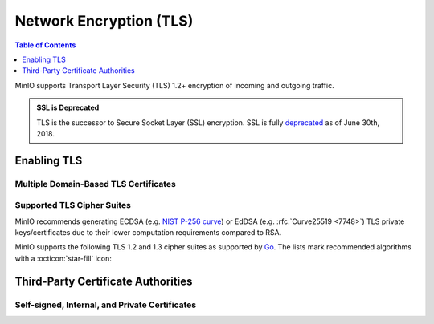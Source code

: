 .. _minio-tls:

========================
Network Encryption (TLS)
========================

.. default-domain:: minio

.. contents:: Table of Contents
   :local:
   :depth: 1

MinIO supports Transport Layer Security (TLS) 1.2+ encryption of incoming and outgoing traffic. 

.. admonition:: SSL is Deprecated
   :class: note

   TLS is the successor to Secure Socket Layer (SSL) encryption.
   SSL is fully `deprecated <https://tools.ietf.org/html/rfc7568>`__ as of June 30th, 2018.

.. _minio-tls-user-generated:

Enabling TLS
------------

.. cond:: not k8s

   The sections below describe how to enable TLS for MinIO.
   You may use TLS certificates from a well-known Certificate Authority, an internal or private CA, or self-signed certs.

   Before beginning, note these important points:

   - Configure TLS on each node.
   - Ensure certs are readable by the user who runs the MinIO Server process.
   - Update :envvar:`MINIO_VOLUMES` and any needed services or apps to use an ``HTTPS`` URL.

.. cond:: k8s

   For Kubernetes clusters with a valid :ref:`TLS Cluster Signing Certificate <minio-k8s-deploy-operator-tls>`,
   the MinIO Kubernetes Operator can automatically generate TLS certificates while :ref:`deploying <minio-k8s-deploy-minio-tenant-security>` or :ref:`modifying <minio-k8s-modify-minio-tenant-security>` a MinIO Tenant. 
   The TLS certificate generation process is as follows:

   - The Operator generates a Certificate Signing Request (CSR) associated to the Tenant.
     The :abbr:`CSR (Certificate Signing Request)` includes the appropriate DNS Subject Alternate Names (SANs) for the Tenant services and pods.

     The Operator then waits for :abbr:`CSR (Certificate Signing Request)` approval

   - The :abbr:`CSR (Certificate Signing Request)` waits pending approval.
     The Kubernetes TLS API can automatically approve the :abbr:`CSR (Certificate Signing Request)` if properly configured.
     Otherwise, a cluster administrator must manually approve the :abbr:`CSR (Certificate Signing Request)` before Kubernetes can generate the necessary certificates.

   - The Operator applies the generated TLS Certificates to each MinIO Pod in the Tenant.

   The Kubernetes TLS API uses the Kubernetes cluster Certificate Authority (CA) signature algorithm when generating new TLS certificates.
   See :ref:`minio-TLS-supported-cipher-suites` for a complete list of MinIO's supported TLS Cipher Suites and recommended signature algorithms.

   By default, Kubernetes places a certificate bundle on each pod at ``/var/run/secrets/kubernetes.io/serviceaccount/ca.crt``.
   This CA bundle should include the cluster or root CA used to sign the MinIO Tenant TLS certificates.
   Other applications deployed within the Kubernetes cluster can trust this cluster certificate to connect to a MinIO Tenant using the :kube-docs:`MinIO service DNS name <concepts/services-networking/dns-pod-service/>` (e.g. ``https://minio.minio-tenant-1.svc.cluster-domain.example:443``).

   .. admonition:: Subject Alternative Name Certificates
      :class: note

      If you have a custom Subject Alternative Name (SAN) certificate that is *not* also a wildcard cert, the TLS certificate SAN **must** apply to the hostname for its parent node.
      Without a wildcard, the SAN must match exactly to be able to connect to the tenant.


.. cond:: linux

   By default, the MinIO server looks for the TLS keys and certificates for each node in the following directory:

   .. code-block:: shell

      ${HOME}/.minio/certs

   Where ``${HOME}`` is the home directory of the user running the MinIO Server process.
   You may need to create the ``${HOME}/.minio/certs`` directory if it does not exist.

   For deployments using :mc-cmd:`minio server --certs-dir` to set a custom TLS directory, use that directory instead of the default.
   Also, if the user running the process does not have a home directory, you **must** specify a directory with ``--certs-dir``.

   Place the TLS certificates for the default domain (e.g. ``minio.example.net``) in the ``/certs`` directory, with the private key as ``private.key`` and public certificate as ``public.crt``.

   For example:

   .. code-block:: shell

      ${HOME}/.minio/certs
        private.key
        public.crt

   You can use the MinIO :minio-git:`certgen <certgen>` to mint self-signed certificates for evaluating MinIO with TLS enabled.
   For example, the following command generates a self-signed certificate with a set of IP and DNS Subject Alternate Names (SANs) associated to the MinIO Server hosts:

   .. code-block:: shell

      certgen -host "localhost,minio-*.example.net"

   Place the generated ``public.crt`` and ``private.key`` into the ``/.minio/certs`` directory to enable TLS for the MinIO deployment.
   Applications can use the ``public.crt`` as a trusted Certificate Authority to allow connections to the MinIO deployment without disabling certificate validation.

   If you are reconfiguring an existing deployment that did not previously have TLS enabled, update :envvar:`MINIO_VOLUMES` to specify ``https`` instead of ``http``.
   You may also need to update URLs used by applications or clients.


.. cond:: container

   Start the MinIO container with the :mc-cmd:`minio/minio:latest server --certs-dir <minio server --certs-dir>` parameter and specify the path to a directory in which MinIO searches for certificates.
   You must mount a local host volume to that path when starting the container to ensure the MinIO Server can access the necessary certificates.

   Place the TLS certificates for the default domain (e.g. ``minio.example.net``) in the specified directory, with the private key as ``private.key`` and public certificate as ``public.crt``.
   For example:

   .. code-block:: shell

      /opts/certs
        private.key
        public.crt

   You can use the MinIO :minio-git:`certgen <certgen>` to mint self-signed certificates for evaluating MinIO with TLS enabled.
   For example, the following command generates a self-signed certificate with a set of IP and DNS SANs associated to the MinIO Server hosts:

   .. code-block:: shell

      certgen -host "localhost,minio-*.example.net"

   You may need to start the container and set a ``--hostname`` that matches the TLS certificate DNS SAN.

   Move the certificates to the local host machine path that the container mounts to its ``--certs-dir`` path.
   When the MinIO container starts, the server searches the specified location for certificates and uses them to enable TLS.
   Applications can use the ``public.crt`` as a trusted Certificate Authority to allow connections to the MinIO deployment without disabling certificate validation.

   If you are reconfiguring an existing deployment that did not previously have TLS enabled, update :envvar:`MINIO_VOLUMES` to specify ``https`` instead of ``http``.
   You may also need to update URLs used by applications or clients.


.. cond:: macos

   The MinIO server searches the following directory for TLS keys and certificates:

   .. code-block:: shell

      ${HOME}/.minio/certs

   For deployments started with a custom TLS directory :mc-cmd:`minio server --certs-dir`, use that directory instead of the defaults.

   Place the TLS certificates for the default domain (e.g. ``minio.example.net``) in the ``/certs`` directory, with the private key as ``private.key`` and public certificate as ``public.crt``.

   For example:

   .. code-block:: shell

      ${HOME}/.minio/certs
        private.key
        public.crt

   Where ``${HOME}`` is the home directory of the user running the MinIO Server process.
   You may need to create the ``${HOME}/.minio/certs`` directory if it does not exist.

   You can use the MinIO :minio-git:`certgen <certgen>` to mint self-signed certificates for evaluating MinIO with TLS enabled.
   For example, the following command generates a self-signed certificate with a set of IP and DNS SANs associated to the MinIO Server hosts:

   .. code-block:: shell

      certgen -host "localhost,minio-*.example.net"

   Place the generated ``public.crt`` and ``private.key`` into the ``/.minio/certs`` directory to enable TLS for the MinIO deployment.
   Applications can use the ``public.crt`` as a trusted Certificate Authority to allow connections to the MinIO deployment without disabling certificate validation.

   If you are reconfiguring an existing deployment that did not previously have TLS enabled, update :envvar:`MINIO_VOLUMES` to specify ``https`` instead of ``http``.
   You may also need to update URLs used by applications or clients.


.. cond:: windows

   The MinIO server searches the following directory for TLS keys and certificates:

   .. code-block:: shell

      %%USERPROFILE%%\.minio\certs

   For deployments started with a custom TLS directory :mc-cmd:`minio server --certs-dir`, use that directory instead of the defaults.

   Place the TLS certificates for the default domain (e.g. ``minio.example.net``) in the ``/certs`` directory, with the private key as ``private.key`` and public certificate as ``public.crt``.

   For example:

   .. code-block:: shell

      %%USERPROFILE%%\.minio\certs
        private.key
        public.crt

   Where ``%%USERPROFILE%%`` is the location of the `User Profile folder <https://docs.microsoft.com/en-us/windows/deployment/usmt/usmt-recognized-environment-variables>`__ of the user running the MinIO Server process.

   You can use the MinIO :minio-git:`certgen <certgen>` to mint self-signed certificates for evaluating MinIO with TLS enabled.
   For example, the following command generates a self-signed certificate with a set of IP and DNS SANs associated to the MinIO Server hosts:

   .. code-block:: shell

      certgen.exe -host "localhost,minio-*.example.net"

   Place the generated ``public.crt`` and ``private.key`` into the ``\.minio\certs`` directory to enable TLS for the MinIO deployment.
   Applications can use the ``public.crt`` as a trusted Certificate Authority to allow connections to the MinIO deployment without disabling certificate validation.

   If you are reconfiguring an existing deployment that did not previously have TLS enabled, update :envvar:`MINIO_VOLUMES` to specify ``https`` instead of ``http``.
   You may also need to update URLs used by applications or clients.


.. cond:: k8s

   Supported Secret Types
   ~~~~~~~~~~~~~~~~~~~~~~

   MinIO supports three types of :kube-docs:`secrets in Kubernetes <concepts/configuration/secret/#secret-types>`.

   #. **Opaque**, with ``private.key`` and ``public.crt`` files.
   #. **tls**, using ``tls.key`` and ``tls.crt`` files.
   #. `cert-manager <https://cert-manager.io/>`__` 1.7.x or later running on Kubernetes 1.21 or later.

   .. note::

      For the best support of *tls* or *cert-manager* secrets, upgrade to Operator version 5.0.10 or later.

Multiple Domain-Based TLS Certificates
~~~~~~~~~~~~~~~~~~~~~~~~~~~~~~~~~~~~~~

.. cond:: k8s

   The MinIO Operator supports attaching user-specified TLS certificates when :ref:`deploying <minio-k8s-deploy-minio-tenant-security>` or :ref:`modifying <minio-k8s-modify-minio-tenant-security>` the MinIO Tenant.

   These custom certificates support `Server Name Indication (SNI) <https://en.wikipedia.org/wiki/Server_Name_Indication>`__, where the MinIO server identifies which certificate to use based on the hostname specified by the connecting client.
   For example, you can generate certificates signed by your organization's preferred Certificate Authority (CA) and attach those to the MinIO Tenant.
   Applications which trust that :abbr:`CA (Certificate Authority)` can connect to the MinIO Tenant and fully validate the Tenant TLS certificates.

.. cond:: linux

   The MinIO server supports multiple TLS certificates, where the server uses `Server Name Indication (SNI) <https://en.wikipedia.org/wiki/Server_Name_Indication>`__ to identify which certificate to use when responding to a client request.
   When a client connects using a specific hostname, MinIO uses :abbr:`SNI (Server Name Indication)` to select the appropriate TLS certificate for that hostname.

   For example, consider a MinIO deployment reachable through the following hostnames:

   - ``https://minio.example.net`` (default TLS certificates)
   - ``https://s3.example.net``
   - ``https://minio.internal-example.net``

   Create a subfolder in ``/certs`` for each additional domain for which MinIO should present TLS certificates. 
   While MinIO has no requirements for folder names, consider creating subfolders whose name matches the domain to improve human readability. 
   Place the TLS private and public key for that domain in the subfolder.

   For example:

   .. code-block:: shell

      ${HOME}/.minio/certs
        private.key
        public.crt
        s3-example.net/
          private.key
          public.crt
        internal-example.net/
          private.key
          public.crt

   While you can have a single TLS certificate that covers all hostnames with multiple Subject Alternative Names (SANs), this would reveal the ``internal-example.net`` and ``s3-example.net`` hostnames to any client which inspects the server certificate.
   Using a TLS certificate per hostname better protects each individual hostname from discovery.
   The individual TLS certificate SANs **must** apply to the hostname for their respective parent node.

   If the client-specified hostname or IP address does not match any of the configured TLS certificates, the connection typically fails with a certificate validation error.


.. cond:: container

   The MinIO server supports multiple TLS certificates, where the server uses `Server Name Indication (SNI) <https://en.wikipedia.org/wiki/Server_Name_Indication>`__ to identify which certificate to use when responding to a client request.
   When a client connects using a specific hostname, MinIO uses :abbr:`SNI (Server Name Indication)` to select the appropriate TLS certificate for that hostname.

   For example, consider a MinIO deployment reachable through the following hostnames:

   - ``https://minio.example.net`` (default TLS certificates)
   - ``https://s3.example.net``
   - ``https://minio.internal-example.net``

   Start the MinIO container with the :mc-cmd:`minio/minio:latest server --certs-dir <minio server --certs-dir>` parameter and specify the path to a directory in which MinIO searches for certificates.
   You must mount a local host volume to that path when starting the container to ensure the MinIO Server can access the necessary certificates.

   Place the TLS certificates for the default domain (e.g. ``minio.example.net``) in the specified directory, with the private key as ``private.key`` and public certificate as ``public.crt``.
   For other hostnames, create a subfolder whose name matches the domain to improve human readability. 
   Place the TLS private and public key for that domain in the subfolder.

   For example:

   .. code-block:: shell

      /opts/certs
        private.key
        public.crt
        s3-example.net/
          private.key
          public.crt
        internal-example.net/
          private.key
          public.crt

   When the MinIO container starts, the server searches the mounted location ``/opts/certs`` for certificates and  uses them enable TLS.
   MinIO serves clients connecting to the container using a supported hostname with the associated certificates.
   Applications can use the ``public.crt`` as a trusted Certificate Authority to allow connections to the MinIO deployment without disabling certificate validation.

   While you can have a single TLS certificate that covers all hostnames with multiple Subject Alternative Names (SANs), this would reveal the ``internal-example.net`` and ``s3-example.net`` hostnames to any client which inspects the server certificate.
   Using one TLS certificate per hostname better protects each individual hostname from discovery.
   The individual TLS certificate SANs **must** apply to the hostname for their respective parent node.

   If the client-specified hostname or IP address does not match any of the configured TLS certificates, the connection typically fails with a certificate validation error.

.. cond:: macos

   The MinIO server supports multiple TLS certificates, where the server uses `Server Name Indication (SNI) <https://en.wikipedia.org/wiki/Server_Name_Indication>`__ to identify which certificate to use when responding to a client request.
   When a client connects using a specific hostname, MinIO uses SNI to select the appropriate TLS certificate for that hostname.

   For example, consider a MinIO deployment reachable through the following hostnames:

   - ``https://minio.example.net`` (default TLS certificates)
   - ``https://s3.example.net``
   - ``https://minio.internal-example.net``

   Create a subfolder in ``/certs`` for each additional domain for which MinIO should present TLS certificates. 
   While MinIO has no requirements for folder names, consider creating subfolders whose name matches the domain to improve human readability. 
   Place the TLS private and public key for that domain in the subfolder.

   For example:

   .. code-block:: shell

      ${HOME}/.minio/certs
        private.key
        public.crt
        s3-example.net/
          private.key
          public.crt
        internal-example.net/
          private.key
          public.crt

   While you can have a single TLS certificate that covers all hostnames with multiple Subject Alternative Names (SANs), this would reveal the ``internal-example.net`` and ``s3-example.net`` hostnames to any client which inspects the server certificate.
   Using a TLS certificate per hostname better protects each individual hostname from discovery.
   The individual TLS certificate SANs **must** apply to the hostname for their respective parent node.

   If the client-specified hostname or IP address does not match any of the configured TLS certificates, the connection typically fails with a certificate validation error.

.. cond:: windows

   The MinIO server supports multiple TLS certificates, where the server uses `Server Name Indication (SNI) <https://en.wikipedia.org/wiki/Server_Name_Indication>`__ to identify which certificate to use when responding to a client request.
   When a client connects using a specific hostname, MinIO uses SNI to select the appropriate TLS certificate for that hostname.

   For example, consider a MinIO deployment reachable through the following hostnames:

   - ``https://minio.example.net`` (default TLS certificates)
   - ``https://s3.example.net``
   - ``https://minio.internal-example.net``

   Create a subfolder in ``/certs`` for each additional domain for which MinIO should present TLS certificates. 
   While MinIO has no requirements for folder names, consider creating subfolders whose name matches the domain to improve human readability. 
   Place the TLS private and public key for that domain in the subfolder.

   For example:

   .. code-block:: shell

      %%USERPROFILE%%\.minio\certs
        private.key
        public.crt
        s3-example.net\
          private.key
          public.crt
        internal-example.net\
          private.key
          public.crt

   While you can have a single TLS certificate that covers all hostnames with multiple Subject Alternative Names (SANs), this would reveal the ``internal-example.net`` and ``s3-example.net`` hostnames to any client which inspects the server certificate.
   Using a TLS certificate per hostname better protects each individual hostname from discovery.
   The individual TLS certificate SANs **must** apply to the hostname for their respective parent node.

   If the client-specified hostname or IP address does not match any of the configured TLS certificates, the connection typically fails with a certificate validation error.

.. _minio-TLS-supported-cipher-suites:

Supported TLS Cipher Suites
~~~~~~~~~~~~~~~~~~~~~~~~~~~

MinIO recommends generating ECDSA (e.g. `NIST P-256 curve <https://nvlpubs.nist.gov/nistpubs/FIPS/NIST.FIPS.186-4.pdf>`__) or EdDSA (e.g. :rfc:`Curve25519 <7748>`) TLS private keys/certificates due to their lower computation requirements compared to RSA.

MinIO supports the following TLS 1.2 and 1.3 cipher suites as supported by `Go <https://cs.opensource.google/go/go/+/refs/tags/go1.17.1:src/crypto/tls/cipher_suites.go;l=52>`__. The lists mark recommended algorithms with a :octicon:`star-fill` icon:

.. tab-set::

   .. tab-item:: TLS 1.3

      - ``TLS_CHACHA20_POLY1305_SHA256`` :octicon:`star-fill`
      - ``TLS_AES_128_GCM_SHA256``
      - ``TLS_AES_256_GCM_SHA384``

   .. tab-item:: TLS 1.2

      - ``TLS_ECDHE_ECDSA_WITH_CHACHA20_POLY1305`` :octicon:`star-fill`
      - ``TLS_ECDHE_ECDSA_WITH_AES_128_GCM_SHA256`` :octicon:`star-fill`
      - ``TLS_ECDHE_ECDSA_WITH_AES_256_GCM_SHA384`` :octicon:`star-fill`
      - ``TLS_ECDHE_RSA_WITH_CHACHA20_POLY1305``
      - ``TLS_ECDHE_RSA_WITH_AES_128_GCM_SHA256``
      - ``TLS_ECDHE_RSA_WITH_AES_256_GCM_SHA384``

.. _minio-TLS-third-party-ca:

Third-Party Certificate Authorities
-----------------------------------

.. cond:: k8s

   The MinIO Kubernetes Operator can automatically attach third-party Certificate Authorities when :ref:`deploying <minio-k8s-deploy-minio-tenant-security>` or :ref:`modifying <minio-k8s-modify-minio-tenant-security>` a MinIO Tenant.

   You can add, update, or remove CAs from the tenant at any time.
   You must restart the MinIO Tenant for the changes to the configured CAs to apply.

   The Operator places the specified CAs on each MinIO Server pod such that all pods have a consistent set of trusted CAs. 

   If the MinIO Server cannot match an incoming client's TLS certificate issuer against any of the available CAs, the server rejects the connection as invalid.

.. cond:: linux

   The MinIO Server validates the TLS certificate presented by each connecting client against the host system's trusted root certificate store.

   You can place additional trusted Certificate Authority files in the following directory:

   .. code-block:: shell

      ${HOME}/.minio/certs/CAs

   Where ``${HOME}`` is the home directory of the user running the MinIO Server process.
   You may need to create the ``${HOME}/.minio/certs`` directory if it does not exist.

   For deployments started with a custom TLS directory :mc-cmd:`minio server --certs-dir`, the server searches in the ``/CAs`` path at that specified directory.

   Place the certificate file for each CA into the ``/CAs`` subdirectory.
   Ensure all hosts in the MinIO deployment have a consistent set of trusted CAs in that directory.
   If the MinIO Server cannot match an incoming client's TLS certificate issuer against any of the available CAs, the server rejects the connection as invalid.

.. cond:: container

   Start the MinIO container with the :mc-cmd:`minio/minio:latest server --certs-dir <minio server --certs-dir>` parameter and specify the path to a directory in which MinIO searches for certificates.
   You must mount a local host volume to that path when starting the container to ensure the MinIO Server can access the necessary certificates.

   For deployments started with a custom TLS directory :mc-cmd:`minio server --certs-dir`, the server searches in the ``/CAs`` path at that specified directory.
   For example:

   .. code-block:: shell

      /opts/certs
        private.key
        public.crt
        /CAs
          my-ca.crt

   Place the certificate file for each CA into the ``/CAs`` subdirectory.
   Ensure all hosts in the MinIO deployment have a consistent set of trusted CAs in that directory.
   If the MinIO Server cannot match an incoming client's TLS certificate issuer against any of the available CAs, the server rejects the connection as invalid.

.. cond:: macos

   The MinIO Server validates the TLS certificate presented by each connecting client against the host system's trusted root certificate store.

   You can place additional trusted Certificate Authority files in the following directory:

   .. code-block:: shell

      ${HOME}/.minio/certs/CAs

   Where ``${HOME}`` is the home directory of the user running the MinIO Server process.
   You may need to create the ``${HOME}/.minio/certs`` directory if it does not exist.

   For deployments started with a custom TLS directory :mc-cmd:`minio server --certs-dir`, the server searches in the ``/certs/CAs`` path at that specified directory.

   Place the certificate file for each CA into the ``/CAs`` subdirectory.
   Ensure all hosts in the MinIO deployment have a consistent set of trusted CAs in that directory.
   If the MinIO Server cannot match an incoming client's TLS certificate issuer against any of the available CAs, the server rejects the connection as invalid.

.. cond:: windows

   The MinIO Server validates the TLS certificate presented by each connecting client against the host system's trusted root certificate store.

   You can place additional trusted Certificate Authority files in the following directory:

   .. code-block:: shell

      %%USERPROFILE%%\.minio\certs\CAs

   Where ``%%USERPROFILE%%`` is the location of the `User Profile folder <https://docs.microsoft.com/en-us/windows/deployment/usmt/usmt-recognized-environment-variables>`__ of the user running the MinIO Server process.

   For deployments started with a custom TLS directory :mc-cmd:`minio server --certs-dir`, the server searches in the ``\CAs`` path at that specified directory.

   Place the certificate file for each CA into the ``/CAs`` subdirectory.
   Ensure all hosts in the MinIO deployment have a consistent set of trusted CAs in that directory.
   If the MinIO Server cannot match an incoming client's TLS certificate issuer against any of the available CAs, the server rejects the connection as invalid.

Self-signed, Internal, and Private Certificates
~~~~~~~~~~~~~~~~~~~~~~~~~~~~~~~~~~~~~~~~~~~~~~~

.. cond:: not k8s

   For certificates signed by a non-global Certificate Authority, place the appropriate `X.509 <https://en.wikipedia.org/wiki/X.509>`__ CA certificate in a ``{HOME}/.minio/CAs`` directory:

   .. code-block:: shell

      ${HOME}/.minio/CAs
        myCA.crt

   For a self-signed certificate, the Certificate Authority is typically the private key used to sign the cert.

   For certificates signed by an internal, private, or other non-global Certificate Authority, use the same CA that signed the cert.
   A non-global CA must include the full chain of trust from the intermediate certificate to the root.

   If the provided file is not an X.509 cert, MinIO ignores the file and does not enable TLS.

.. cond:: k8s

   To use certificates generated by a private Certificate Authority, configure MinIO Operator to trust the TLS connections to the tenants:

   #. Create a secret named ``operator-ca-tls`` in the ``minio-operator`` namespace if one does not already exist.
   #. Add a ``ca.crt`` key to this secret with the public certificate for your internal CA.
      If ``operator-ca-tls`` already contains external CAs, append the new CA to the existing secret.
   #. Add the secret in an ``externalCaCertSecret`` property in the :ref:`Tenant YAML configuration <create-tenant-cli-determine-additional-options>`:

      .. code-block:: shell

	 spec:
	   externalCaCertSecret:
	   - name: operator-ca-tls
	     type: kubernetes.io/tls

   Once the secret is created, Operator creates a copy in each tenant namespace and mounts its certificates in the tenant pods at ``/tmp/certs/CAs/``.
   
   If the ``operator-ca-tls`` secret is updated, Operator replicates the new secret to the corresponding copies in the tenant namespaces.
   Operator replicates changes in the following files:

   - ``public.crt``
   - ``tls.crt``
   - ``ca.crt``

   
